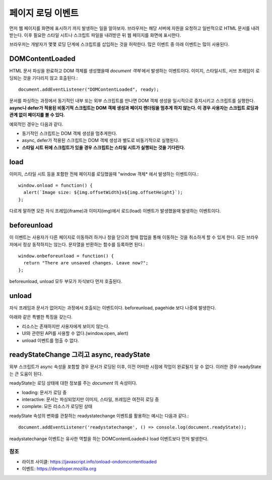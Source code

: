 .. _javascript_browser:

.. highlightlang:: javascript

====================
 페이지 로딩 이벤트
====================

먼저 웹 페이지를 화면에 표시하기 까지 발생하는 일을 알아보자. 브라우저는 해당 서버에 자원을 요청하고 일반적으로 HTML 문서를 내려받는다. 이후 필요한 스타일 시트나 스크립트 파일을 내려받은 뒤 웹 페이지를 화면에 표시한다.

브라우저는 개발자가 몇몇 로딩 단계에 스크립트를 삽입하는 것을 허락한다. 많은 이벤트 중 아래 이벤트는 많이 사용된다.

DOMContentLoaded
----------------

HTML 문서 파싱을 완료하고 DOM 객체를 생성했을때 *document 객체* 에서 발생하는 이벤트이다. 이미지, 스타일시트, 서브 프레임이 로딩되는 것을 기다리지 않고 호출된다.::
  
  document.addEventListener("DOMContentLoaded", ready);

문서를 파싱하는 과정에서 동기적인 내부 또는 외부 스크립트를 만나면 DOM 객체 생성을 일시적으로 중지시키고 스크립트를 실행한다. **async나 defer가 적용된 비동기적 스크립트는 DOM 객체 생성과 페이지 렌더링을 멈추게 하지 않는다. 이 경우 사용자는 스크립트 로딩과 관계 없이 페이지를 볼 수 있다.**

예외적인 경우는 다음과 같다.

- 동기적인 스크립트는 DOM 객체 생성을 멈추게한다.
- async, defer가 적용된 스크립트는 DOM 객체 생성과 별도로 비동기적으로 실행된다.
- **스타일 시트 뒤에 스크립트가 있을 경우 스크립트는 스타일 시트가 실행되는 것을 기다린다.**

load
----

이미지, 스타일 시트 등을 포함한 전체 페이지를 로딩했을때 "window 객체* 에서 발생하는 이벤트이다.::

  window.onload = function() {
    alert(`Image size: ${img.offsetWidth}x${img.offsetHeight}`);
  };

다르게 말하면 모든 자식 프레임(iframe)과 이미지(img)에서 로드(load) 이벤트가 발생했을때 발생하는 이벤트이다.

beforeunload
------------

이 이벤트는 사용자가 다른 페이지로 이동하려 하거나 창을 닫으려 할때 팝업을 통해 이동하는 것을 취소하게 할 수 있게 한다. 모든 브라우저에서 정상 동작하지는 않는다. 문자열을 반환하는 함수를 등록하면 된다.::

  window.onbeforeunload = function() {
    return "There are unsaved changes. Leave now?";
  };

beforeunload, unload 모두 부모가 자식보다 먼저 호출된다.

unload
------

자식 프레임과 문서가 없어지는 과정에서 호출되는 이벤트이다. beforeunload, pagehide 보다 나중에 발생한다.

아래와 같은 특별한 특징을 갖는다.

- 리소스는 존재하지만 사용자에게 보이지 않는다.
- UI와 관련된 API를 사용할 수 없다.(window.open, alert)
- unload 이벤트를 멈출 수 없다.

readyStateChange 그리고 async, readyState
-----------------------------------------

외부 스크립트가 async 속성을 포함할 경우 문서가 로딩된 이후, 이전 어떠한 시점에 작업이 완료될지 알 수 없다. 이러한 경우 readyState는 큰 도움이 된다.

readyState는 로딩 상태에 대한 정보를 주는 *document* 의 속성이다.

- loading: 문서가 로딩 중
- interactive: 문서는 파싱되었지만 이미지, 스타일, 프레임은 여전히 로딩 중
- complete: 모든 리소스가 로딩된 상태

readyState 속성의 변화를 관찰하는 readystatechange 이벤트를 활용하는 예시는 다음과 같다.::

  document.addEventListener('readystatechange', () => console.log(document.readyState));

readystatechange 이벤트는 유사한 역할을 하는 DOMContentLoaded나 load 이벤트보다 먼저 발생한다.

참조
====

- 라이프 사이클: https://javascript.info/onload-ondomcontentloaded
- 이벤트: https://developer.mozilla.org
